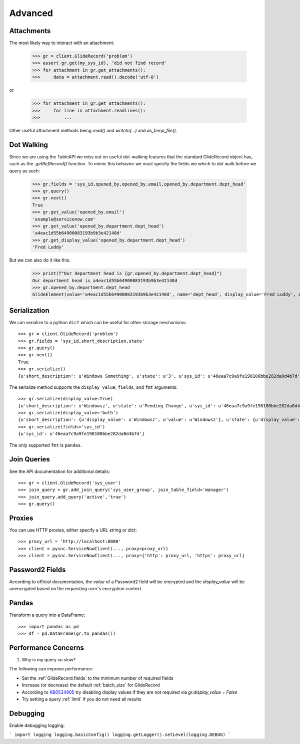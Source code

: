 .. _advanced:

Advanced
========

Attachments
-----------

The most likely way to interact with an attachment:

    >>> gr = client.GlideRecord('problem')
    >>> assert gr.get(my_sys_id), 'did not find record'
    >>> for attachment in gr.get_attachments():
    >>>     data = attachment.read().decode('utf-8')

or

    >>> for attachment in gr.get_attachments():
    >>>     for line in attachment.readlines():
    >>>         ...

Other useful attachment methods being `read()` and `writeto(...)` and `as_temp_file()`.

Dot Walking
-----------

Since we are using the TableAPI we miss out on useful dot-walking features that the standard GlideRecord object has, such as the `.getRefRecord()` function. To mimic this behavior we must specify the fields we which to dot walk before we query as such:

    >>> gr.fields = 'sys_id,opened_by,opened_by.email,opened_by.department.dept_head'
    >>> gr.query()
    >>> gr.next()
    True
    >>> gr.get_value('opened_by.email')
    'example@servicenow.com'
    >>> gr.get_value('opened_by.department.dept_head')
    'a4eac1d55b64900083193b9b3e42148d'
    >>> gr.get_display_value('opened_by.department.dept_head')
    'Fred Luddy'

But we can also do it like this:

    >>> print(f"Our department head is {gr.opened_by.department.dept_head}")
    Our department head is a4eac1d55b64900083193b9b3e42148d
    >>> gr.opened_by.department.dept_head
    GlideElement(value='a4eac1d55b64900083193b9b3e42148d', name='dept_head', display_value='Fred Luddy', changed=False)


Serialization
-------------

We can serialize to a python ``dict`` which can be useful for other storage mechanisms::

    >>> gr = client.GlideRecord('problem')
    >>> gr.fields = 'sys_id,short_description,state'
    >>> gr.query()
    >>> gr.next()
    True
    >>> gr.serialize()
    {u'short_description': u'Windows Something', u'state': u'3', u'sys_id': u'46eaa7c9a9fe198100bbe282da0d4b7d'}

The serialize method supports the ``display_value``, ``fields``,  and ``fmt`` arguments::

    >>> gr.serialize(display_value=True)
    {u'short_description': u'Windowsz', u'state': u'Pending Change', u'sys_id': u'46eaa7c9a9fe198100bbe282da0d4b7d'}
    >>> gr.serialize(display_value='both')
    {u'short_description': {u'display_value': u'Windowsz', u'value': u'Windowsz'}, u'state': {u'display_value': u'Pending Change', u'value': u'3'}, u'sys_id': {u'display_value': u'46eaa7c9a9fe198100bbe282da0d4b7d', u'value': u'46eaa7c9a9fe198100bbe282da0d4b7d'}}
    >>> gr.serialize(fields='sys_id')
    {u'sys_id': u'46eaa7c9a9fe198100bbe282da0d4b7d'}

The only supported ``fmt`` is ``pandas``.

Join Queries
------------

See the API documentation for additional details::

    >>> gr = client.GlideRecord('sys_user')
    >>> join_query = gr.add_join_query('sys_user_group', join_table_field='manager')
    >>> join_query.add_query('active','true')
    >>> gr.query()

Proxies
-------

You can use HTTP proxies, either specify a URL string or dict::

    >>> proxy_url = 'http://localhost:8080'
    >>> client = pysnc.ServiceNowClient(..., proxy=proxy_url)
    >>> client = pysnc.ServiceNowClient(..., proxy={'http': proxy_url, 'https': proxy_url}

Password2 Fields
----------------

According to official documentation, the `value` of a Password2 field will be encrypted and the `display_value` will be unencrypted based on the requesting user's encryption context

Pandas
------

Transform a query into a DataFrame::

    >>> import pandas as pd
    >>> df = pd.DataFrame(gr.to_pandas())


Performance Concerns
--------------------

1. Why is my query so slow?

The following can improve performance:

* Set the :ref:`GlideRecord.fields` to the minimum number of required fields
* Increase (or decrease) the default :ref:`batch_size` for GlideRecord
* According to `KB0534905 <https://support.servicenow.com/kb_view.do?sysparm_article=KB0534905>`_ try disabling display values if they are not required via `gr.display_value = False`
* Try setting a query :ref:`limit` if you do not need all results


Debugging
---------

Enable debugging logging:

```
import logging
logging.basicConfig()
logging.getLogger().setLevel(logging.DEBUG)
```
